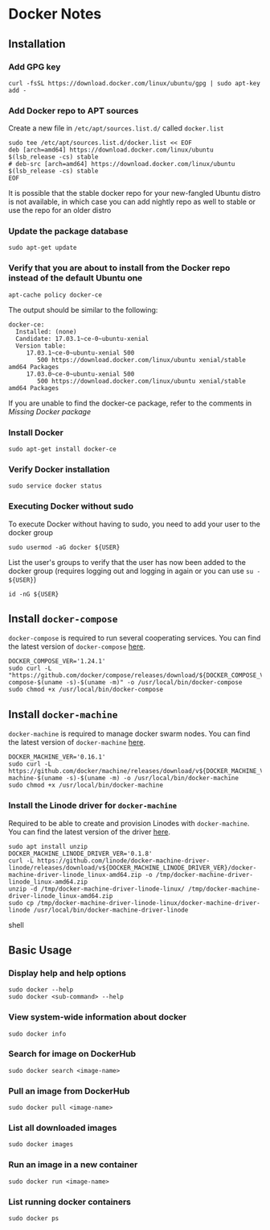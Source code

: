 * Docker Notes

** Installation

*** Add GPG key

#+BEGIN_SRC shaell
curl -fsSL https://download.docker.com/linux/ubuntu/gpg | sudo apt-key add -
#+END_SRC

*** Add Docker repo to APT sources

Create a new file in =/etc/apt/sources.list.d/= called =docker.list=
#+BEGIN_SRC shell
sudo tee /etc/apt/sources.list.d/docker.list << EOF
deb [arch=amd64] https://download.docker.com/linux/ubuntu $(lsb_release -cs) stable
# deb-src [arch=amd64] https://download.docker.com/linux/ubuntu $(lsb_release -cs) stable
EOF
#+END_SRC

#+NAME: Missing Docker package
It is possible that the stable docker repo for your new-fangled Ubuntu distro is not available,
in which case you can add nightly repo as well to stable or use the repo for an older distro

*** Update the package database

#+BEGIN_SRC shell
sudo apt-get update
#+END_SRC

*** Verify that you are about to install from the Docker repo instead of the default Ubuntu one

#+BEGIN_SRC shell
apt-cache policy docker-ce
#+END_SRC

The output should be similar to the following:

#+BEGIN_EXAMPLE
docker-ce:
  Installed: (none)
  Candidate: 17.03.1~ce-0~ubuntu-xenial
  Version table:
     17.03.1~ce-0~ubuntu-xenial 500
        500 https://download.docker.com/linux/ubuntu xenial/stable amd64 Packages
     17.03.0~ce-0~ubuntu-xenial 500
        500 https://download.docker.com/linux/ubuntu xenial/stable amd64 Packages
#+END_EXAMPLE

If you are unable to find the docker-ce package, refer to the comments in [[Missing Docker package]]

*** Install Docker

#+BEGIN_SRC shell
sudo apt-get install docker-ce
#+END_SRC

*** Verify Docker installation

#+BEGIN_SRC shell
sudo service docker status
#+END_SRC

*** Executing Docker without sudo

To execute Docker without having to sudo, you need to add your user to the docker group
#+BEGIN_SRC shell
sudo usermod -aG docker ${USER}
#+END_SRC
List the user's groups to verify that the user has now been added to the docker group
(requires logging out and logging in again or you can use =su - ${USER}=)
#+BEGIN_SRC shell
id -nG ${USER}
#+END_SRC

** Install =docker-compose=

=docker-compose= is required to run several cooperating services. You can find the latest version of =docker-compose= [[https://github.com/docker/compose/releases][here]].

#+BEGIN_SRC shell
DOCKER_COMPOSE_VER='1.24.1'
sudo curl -L "https://github.com/docker/compose/releases/download/${DOCKER_COMPOSE_VER}/docker-compose-$(uname -s)-$(uname -m)" -o /usr/local/bin/docker-compose
sudo chmod +x /usr/local/bin/docker-compose
#+END_SRC

** Install =docker-machine=

=docker-machine= is required to manage docker swarm nodes. You can find the latest version of =docker-machine= [[https://github.com/docker/machine/releases/][here]].

#+BEGIN_SRC shell
DOCKER_MACHINE_VER='0.16.1'
sudo curl -L https://github.com/docker/machine/releases/download/v${DOCKER_MACHINE_VER}/docker-machine-$(uname -s)-$(uname -m) -o /usr/local/bin/docker-machine
sudo chmod +x /usr/local/bin/docker-machine
#+END_SRC

*** Install the Linode driver for =docker-machine=

Required to be able to create and provision Linodes with =docker-machine=. You can find the latest version of the driver [[https://github.com/linode/docker-machine-driver-linode/releases][here]].

#+BEGIN_SRC shell
sudo apt install unzip
DOCKER_MACHINE_LINODE_DRIVER_VER='0.1.8'
curl -L https://github.com/linode/docker-machine-driver-linode/releases/download/v${DOCKER_MACHINE_LINODE_DRIVER_VER}/docker-machine-driver-linode_linux-amd64.zip -o /tmp/docker-machine-driver-linode_linux-amd64.zip
unzip -d /tmp/docker-machine-driver-linode-linux/ /tmp/docker-machine-driver-linode_linux-amd64.zip 
sudo cp /tmp/docker-machine-driver-linode-linux/docker-machine-driver-linode /usr/local/bin/docker-machine-driver-linode
#+END_SRC shell

** Basic Usage

*** Display help and help options
#+BEGIN_SRC shell
sudo docker --help
sudo docker <sub-command> --help
#+END_SRC

*** View system-wide information about docker
#+BEGIN_SRC shell
sudo docker info
#+END_SRC

*** Search for image on DockerHub
#+BEGIN_SRC shell
sudo docker search <image-name>
#+END_SRC

*** Pull an image from DockerHub
#+BEGIN_SRC shell
sudo docker pull <image-name>
#+END_SRC

*** List all downloaded images
#+BEGIN_SRC shell
sudo docker images
#+END_SRC

*** Run an image in a new container
#+BEGIN_SRC shell
sudo docker run <image-name>
#+END_SRC

*** List running docker containers
#+BEGIN_SRC shell
sudo docker ps
#+END_SRC
